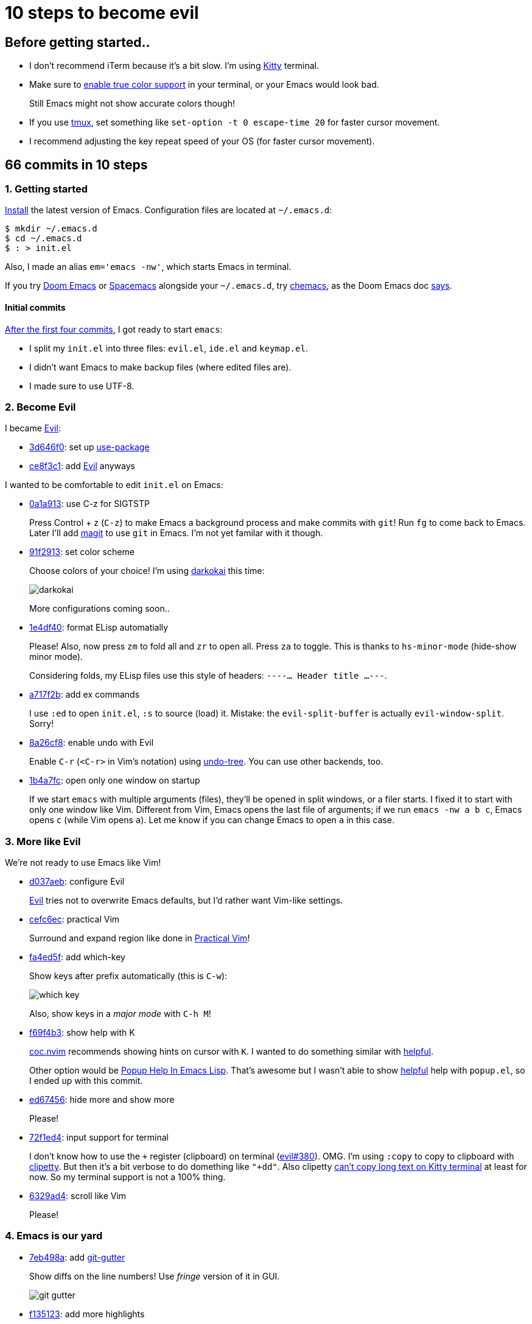 = 10 steps to become evil
:imagesdir: ../readme/

// links
:kitty: https://sw.kovidgoyal.net/kitty/[Kitty]
:tmux: https://github.com/tmux/tmux/wiki[tmux]

:chemacs: https://github.com/plexus/chemacs[chemacs]
:doom-emacs: https://github.com/hlissner/doom-emacs[Doom Emacs]
:spacemacs: https://www.spacemacs.org/[Spacemacs]

:use-package: https://github.com/jwiegley/use-package[use-package]
:leaf-el: https://github.com/conao3/leaf.el[leaf.el]
:straight-el: https://github.com/raxod502/straight.el[straight.el]

:posframe: https://github.com/tumashu/posframe[posframe]
:git-gutter: https://github.com/emacsorphanage/git-gutter[git-gutter]

:evil: https://github.com/emacs-evil/evil[Evil]
:helpful: https://github.com/Wilfred/helpful[helpful]

:evil-guide: https://github.com/noctuid/evil-guide[evil-guide]
:general-el: https://github.com/noctuid/general.el[general.el]
:hydra: https://github.com/abo-abo/hydra[hydra]

:centaur-tabs: https://github.com/ema2159/centaur-tabs[centaur-tabs]
:treemacs: https://github.com/Alexander-Miller/treemacs[treemacs]
:neotree: https://github.com/jaypei/emacs-neotree[neotree]

== Before getting started..

* I don't recommend iTerm because it's a bit slow. I'm using {kitty} terminal.

* Make sure to https://github.com/syl20bnr/spacemacs/wiki/Terminal[enable true color support] in your terminal, or your Emacs would look bad.
+
Still Emacs might not show accurate colors though!

* If you use {tmux}, set something like `set-option -t 0 escape-time 20` for faster cursor movement.
* I recommend adjusting the key repeat speed of your OS (for faster cursor movement).

== 66 commits in 10 steps

=== 1. Getting started

https://www.gnu.org/software/emacs/download.html[Install] the latest version of Emacs. Configuration files are located at `~/.emacs.d`:

[source,sh]
----
$ mkdir ~/.emacs.d
$ cd ~/.emacs.d
$ : > init.el
----

Also, I made an alias `em='emacs -nw'`, which starts Emacs in terminal.

If you try {doom-emacs} or {spacemacs} alongside your `~/.emacs.d`, try {chemacs}, as the Doom Emacs doc https://github.com/hlissner/doom-emacs/blob/develop/docs/faq.org#how-do-i-use-doom-alongside-other-emacs-configs[says].

==== Initial commits

https://github.com/toyboot4e/evil-emacs-2020/tree/dcc59741a9e667a15cb4da82a513a8ffcf325efc[After the first four commits], I got ready to start `emacs`:

* I split my `init.el` into three files: `evil.el`, `ide.el` and `keymap.el`.
* I didn't want Emacs to make backup files (where edited files are).
* I made sure to use UTF-8.

=== 2. Become Evil

I became {evil}:

* https://github.com/toyboot4e/evil-emacs-2020/commit/3d646f0cf96e4bd495190f548f948100bbe95144[3d646f0]: set up {use-package}
* https://github.com/toyboot4e/evil-emacs-2020/commit/ce8f3c1957cdf0c756efc181f9078492928ad383[ce8f3c1]: add {evil} anyways

I wanted to be comfortable to edit `init.el` on Emacs:

* https://github.com/toyboot4e/evil-emacs-2020/commit/0a1a9137b5d7bd21f7aab68989781a9074bae2b1[0a1a913]: use C-z for SIGTSTP
+
Press Control + z (`C-z`) to make Emacs a background process and make commits with `git`! Run `fg` to come back to Emacs. Later I'll add https://magit.vc/[magit] to use `git` in Emacs. I'm not yet familar with it though.

* https://github.com/toyboot4e/evil-emacs-2020/commit/91f29132c07e2fa519bdbe593044a73d806a19c6[91f2913]: set color scheme
+
Choose colors of your choice! I'm using https://github.com/sjrmanning/darkokai[darkokai] this time:
+
image::darkokai.png[]
+
More configurations coming soon..

* https://github.com/toyboot4e/evil-emacs-2020/commit/1e4df40c603812a8cdf91f74236832bceae4ed0b[1e4df40]: format ELisp automatially
+
Please! Also, now press `zm` to fold all and `zr` to open all. Press `za` to toggle. This is thanks to `hs-minor-mode` (hide-show minor mode).
+
Considering folds, my ELisp files use this style of headers: `----... Header title ...---`.

* https://github.com/toyboot4e/evil-emacs-2020/commit/a717f2b542a7904b19dc83f4f6c1b9a8701dcbc6[a717f2b]: add ex commands
+
I use `:ed` to open `init.el`, `:s` to source (load) it. Mistake: the `evil-split-buffer` is actually `evil-window-split`. Sorry!

* https://github.com/toyboot4e/evil-emacs-2020/commit/8a26cf83387bc567b9da591a7d319030348402fd[8a26cf8]: enable undo with Evil
+
Enable `C-r` (`<C-r>` in Vim's notation) using https://www.emacswiki.org/emacs/UndoTree[undo-tree]. You can use other backends, too.

* https://github.com/toyboot4e/evil-emacs-2020/commit/1b4a7fcb5c8c3e5be4a08f4399a6f4e4285c8ce8[1b4a7fc]: open only one window on startup
+
If we start `emacs` with multiple arguments (files), they'll be opened in split windows, or a filer starts. I fixed it to start with only one window like Vim. Different from Vim, Emacs opens the last file of arguments; if we run `emacs -nw a b c`, Emacs opens `c` (while Vim opens `a`). Let me know if you can change Emacs to open `a` in this case.

=== 3. More like Evil

We're not ready to use Emacs like Vim!

* https://github.com/toyboot4e/evil-emacs-2020/commit/d037aeb50a62d0075dccf5c6382022606e5ed16c[d037aeb]: configure Evil
+
{evil} tries not to overwrite Emacs defaults, but I'd rather want Vim-like settings.

* https://github.com/toyboot4e/evil-emacs-2020/commit/cefc6ecf55f08e3971ce733e1871a3503ed187c5[cefc6ec]: practical Vim
+
Surround and expand region like done in http://vimcasts.org/publications/[Practical Vim]!

* https://github.com/toyboot4e/evil-emacs-2020/commit/fa4ed5f69f0354a49e6f6b251d5ee567d4a18c9c[fa4ed5f]: add which-key
+
Show keys after prefix automatically (this is `C-w`):
+
image::which-key.png[]
+
Also, show keys in a _major mode_ with `C-h M`!

* https://github.com/toyboot4e/evil-emacs-2020/commit/f69f4b347cc962012ddcd4810ffd9955b48effbd[f69f4b3]: show help with K
+
https://github.com/neoclide/coc.nvim[coc.nvim] recommends showing hints on cursor with `K`. I wanted to do something similar with {helpful}.
+
Other option would be http://blog.jenkster.com/2013/12/popup-help-in-emacs-lisp.html[Popup Help In Emacs Lisp]. That's awesome but I wasn't able to show {helpful} help with `popup.el`, so I ended up with this commit.

* https://github.com/toyboot4e/evil-emacs-2020/commit/ed67456877a583ef1e03acbb95adee785dad5372[ed67456]: hide more and show more 
+
Please!

* https://github.com/toyboot4e/evil-emacs-2020/commit/72f1ed4b4fa59a0cc6ba4e8ba9f68b2256c9d720[72f1ed4]: input support for terminal
+
I don't know how to use the `+` register (clipboard) on terminal (https://github.com/emacs-evil/evil/issues/380[evil#380]). OMG. I'm using `:copy` to copy to  clipboard with https://github.com/spudlyo/clipetty[clipetty]. But then it's a bit verbose to do domething like `"+dd"`. Also clipetty https://github.com/spudlyo/clipetty/issues/23[can't copy long text on Kitty terminal] at least for now. So my terminal support is not a 100% thing.

* https://github.com/toyboot4e/evil-emacs-2020/commit/6329ad4b03f2381849297ca6d4f2ed571dd866cc[6329ad4]: scroll like Vim
+
Please!

=== 4. Emacs is our yard

* https://github.com/toyboot4e/evil-emacs-2020/commit/7eb498a75b1fe64234d2c0808edb495aa385388f[7eb498a]: add {git-gutter}
+
Show diffs on the line numbers! Use _fringe_ version of it in GUI.
+
image::git-gutter.png[]

* https://github.com/toyboot4e/evil-emacs-2020/commit/f135123ca01f93ba2c94e8d7f092f3c51d1a1a88[f135123]: add more highlights
+
Rainbow parentheses and `TODO` highlight!

* https://github.com/toyboot4e/evil-emacs-2020/commit/c6c252e46fb8b18762cd6e1cfaf4b4043b5a46ba[c6c252e]: enable builtin packages

** https://www.emacswiki.org/emacs/RecentFiles[recentf]: remember recently opened files.
** https://www.emacswiki.org/emacs/SaveHist[savehist-mode]: save command history.
** https://www.emacswiki.org/emacs/SavePlace[save-place-mode]: remember cursor positions per file.
** https://www.emacswiki.org/emacs/RevertBuffer[auto-revert-mode]: sync buffers to storage (when an external program modifies them).
** https://www.emacswiki.org/emacs/uniquify[uniquify]: diffentinate duplicate file names (as `file-name<dir>`).
+
Auto-generated files by the packages will be put in `~/.emacs.d/tmp`.

* https://github.com/toyboot4e/evil-emacs-2020/commit/5066f0ebf61eafc86dea0977c2bfde0742a70ae5[5066f0e]: add hack to re-center cursor position for `save-place-mode`
+
https://www.emacswiki.org/emacs/SavePlace[save-place-mode] places our cursor at the bottom of the window. I don't want to look for the cursor and press `zz` everytime I open a file, so this hack is helpful.

* https://github.com/toyboot4e/evil-emacs-2020/commit/03346f1ff391af65c223b9bfe2bf0a27cc22819e[03346f1]: add https://github.com/emacs-dashboard/emacs-dashboard[dashboard]
+
It's good for selecting a project when we start Emacs from GUI. Later I'll polish.

* https://github.com/toyboot4e/evil-emacs-2020/commit/aed80fcc4e9ddf3e4b11631f345a3f1a9bbb4d26[aed80fc]: add doom-modeline
+
https://seagle0128.github.io/doom-modeline/[doom-modeline] is a better version of bottom bar.

=== 5. Even eviler

* https://github.com/toyboot4e/evil-emacs-2020/commit/0aead1943a72dd0a2949d864fe72d06f9c0a838d[0aead19]: be Evil everywhere
+
I didn't like Evil/Emacs context switching (when entering `pass:[*Messages*]` etc.).

* https://github.com/toyboot4e/evil-emacs-2020/commit/a7fff79188cebb8be75f596c31c33a771ee76cfe[a7fff79]: add https://github.com/syl20bnr/evil-escape[evil-escape]
+
Press `jk` or `kj` to quit.

* https://github.com/toyboot4e/evil-emacs-2020/commit/a0ab641ee36a6e7500b7c8e05c425dda3a9f18ec[a0ab641]: EVIL
+
Add more essential Evil settings.

* https://github.com/toyboot4e/evil-emacs-2020/commit/38b3e2fe4b27faa10e34d88cad4711723cc917d7[38b3e2f]: add Evil policies 
+
Map `x` to `"_x`, `n` to `nzz`, etc. I forgot to add this function, sorry:
+
[source,elisp]
----
(defun toy/force-center()
    (evil-scroll-line-to-center (line-number-at-pos)))
----

=== 6. Key mappings

Some mappings are on my taste, others are useful to other Vimmers, too.

* https://github.com/toyboot4e/evil-emacs-2020/commit/6a3f0959b24048e4f25982c47d9843911a033c94[6a3f095]: add Emacs-like key mappings
+
I'm on mac so this is natural; those mappings are available in almost every other app on mac.

* https://github.com/toyboot4e/evil-emacs-2020/commit/3c6846160f5f81884a0c91daa38adf47957f64ca[3c68461]: add misc key mappings
+
`SPC /`: toggle comment, `C-s`: return to normal mode and save.

* https://github.com/toyboot4e/evil-emacs-2020/commit/50e0fb38716d462a6364e0ef4f5310da2d080dd8[50e0fb3]: add [] mappings
+
Like https://github.com/tpope/vim-unimpaired[unimpaired.vim].

* https://github.com/toyboot4e/evil-emacs-2020/commit/9b63723e508ac4c914add1eea09afd495cb0879e[9b63723]: skip pass:[^*] buffers with ]b and [b
+
I wanted to not cycle through buffers such as `pass:[*Messages*]` or `pass:[*Warnings*]` with `]b` or `[b`. Just skip them all! When we need, we can visit those files with a fuzzy finder (added later).

* https://github.com/toyboot4e/evil-emacs-2020/commit/551a61ff34d39f172c03ea6a76ed0f87a3fddabb[551a61f]: add {centaur-tabs}
+
It makes groups of buffers and shows them on windows. *Super nice*. To me, it's one of the killer features of Emacs.

* https://github.com/toyboot4e/evil-emacs-2020/commit/031554fd746be63644f9f06ba5ad90c548157660[031554f]: use ]w and [w to cycle through windows
+
I love this.

* https://github.com/toyboot4e/evil-emacs-2020/commit/24bac64451488c08860ee4cdb1bfc9621e1e5037[24bac64]: add evil packages
+
That is, https://github.com/ninrod/evil-string-inflection[evil-string-inflection] and https://github.com/edkolev/evil-lion[evil-lion]. I use evil-lion's motions to align tables in https://asciidoctor.org/docs/what-is-asciidoc/[AsciiDoc] files.
+
Later I'll add https://github.com/redguardtoo/evil-matchit[evil-matchit] (they fixed https://github.com/redguardtoo/evil-matchit/issues/129[my bug report] in one day!).

=== 7. Even rich (fuzzy finder support)

* https://github.com/toyboot4e/evil-emacs-2020/commit/b389aaa33c824ea98124a236a619ea51e94e5dc9[b389aaa]: add company (COMP-lete ANY-thing)
+
Now even ELisp is easier to edit! There are too many things that deserves "the first thing to do". Also I made sure we can use `C-n` and `C-p` to cycle through completion items.

* https://github.com/toyboot4e/evil-emacs-2020/commit/81ca75f6203964dea4b553ca55b8aebb8404d5fd[81ca75f]: add https://github.com/abo-abo/swiper[Ivy] and https://github.com/bbatsov/projectile[Projectile]
+
Ivy is our fuzzy finder. Key mappings will be added later. I also added https://github.com/Yevgnen/ivy-rich[ivy-rich], which makes Ivy, well, rich. Don't miss it! Projectile is the de-fact project manager of Emacs. Even if we don't directly call their methods, some packages do.

* https://github.com/toyboot4e/evil-emacs-2020/commit/5772dcb380533ddabd34c740e939ea3887158142[5772dcb]: add keys to Ivy mapping
+
*I don't use meta key and super key* so I added some control+key mappings. Press `C-l` to preview, `C-k` to kill. Press `C-,` to open menu. `C-f` and `C-b` are also useful. Later we'll add {hydra}, then press `C-o` to open ivy-hydra.

* https://github.com/toyboot4e/evil-emacs-2020/commit/4021588bad8b77baf075f5c1e259dcfb6b902a1a[4021588]: add counsel
+
https://github.com/abo-abo/swiper[counsel] is a set of fuzzy finding functions. I mapped `i_CTRL-r` to one in the package.

* https://github.com/toyboot4e/evil-emacs-2020/commit/13dac18209f49b3a1420bf4155a155a76b10ff10[13dac18]: add all-the-icons
+
For GUI.

* https://github.com/toyboot4e/evil-emacs-2020/commit/79863307695a4eb2d6c2c6d782dddf086925be7c[7986330]: add counsel mappings
+
Now, the fuzzy finder is in our hands!

* https://github.com/toyboot4e/evil-emacs-2020/commit/bcb67cd9655412060ed11f717b2015035beadbe3[bcb67cd]: translate ESC and C-c to C-g in non-Evil mode
+
This is useful in Ivy minibuffers (spawned by a counsel function). Other option would be using https://github.com/emacs-evil/evil-collection[evil-collection].

* https://github.com/toyboot4e/evil-emacs-2020/commit/b7ce0fcbc6422fa3c551d99097cb27ab9004d1fa[b7ce0fc]: add swiper
+
https://github.com/abo-abo/swiper[swiper] is "an Ivy-enhanced alternative to isearch". I mapped `*` to search with `swiper`. Also I added `SPC gb` for grep this buffer and `SPC gB` for grep all buffers.

* https://github.com/toyboot4e/evil-emacs-2020/commit/5dbd1d2f6c193973e42f47db071ac9417b5d8c46[5dbd1d2]: update packages every 7 day
+
I should have done it earlier.

* https://github.com/toyboot4e/evil-emacs-2020/commit/07814b494d7952ab7862955678876b39461736e2[07814b4]: put projectile cache files in tmp/ directory
+
Plz

* https://github.com/toyboot4e/evil-emacs-2020/commit/0de195a587e4b017022b31479e7b5b5bd73ef970[0de195a]: add neotree
+
image::neotree.png[]
+
{neotree} is an alternative to NERDTree in Vim. {neotree} is easy to use, but {treemacs} supports multiple root directories, so I'd try {treemacs} later (though it won't be included in this repo).

* https://github.com/toyboot4e/evil-emacs-2020/commit/8e856f11d57e5b2ff7b41292b155968a2775d744[8e856f1]: add keys to neotree-mode-map
+
Settings on my taste, maybe similar to NERDTree defaults.

* https://github.com/toyboot4e/evil-emacs-2020/commit/376bdbe2dc06a450aa6cd15049af42d824b819b6[376bdbe]: add neotree keys
+
Setings on my taste.

Now our Emacs is intelligent enough! Language server supports will be added later.

=== 8. Emacs is our home

* https://github.com/toyboot4e/evil-emacs-2020/commit/2eca4937b5627eb8f421686a56ddf49eaad01715[2eca493]: add GC configuration
+
1.5x faster startup time (acoording to `emacs-init-time`)!

* https://github.com/toyboot4e/evil-emacs-2020/commit/daa2fe10fe85a51e37985f66b747cf1de7f5f9f4[daa2fe1]: add early-init.el
+
Even faster startup!

* https://github.com/toyboot4e/evil-emacs-2020/commit/691511c44b88a77c226f38efe85fda4194dfc103[691511c]: add olivetti and zoom-window
+
https://github.com/rnkn/olivetti[olivetti] is a per-buffer distraction-free writing mode. Awesome! The drawback is that our `gj` and `gk` don't make sense in that mode. https://github.com/emacsorphanage/zoom-window[zoom-window] is for maximizing one window.
+
Alternatives to olivetti would be https://github.com/joaotavora/darkroom[darkroom] and https://github.com/joostkremers/writeroom-mode[writeroom-mode].

* https://github.com/toyboot4e/evil-emacs-2020/commit/fd63099b5c0803f6f6e85d6903a0bd37626dec1c[fd63099]: highlight DSLs
+
Including markup languages.

* https://github.com/toyboot4e/evil-emacs-2020/commit/7a4b5eac0d0ff47ac137a5c18783f58d22ec8132[7a4b5ea]: add https://magit.vc/[magit]
+
Start `magit` in other window or the full frame (with `olivetti`, which alignes `magit` to the center of the frame).

* https://github.com/toyboot4e/evil-emacs-2020/commit/d9d928d2abe682a981868c1016fce98b55e689d9[d9d928d]: oooh fix :hs
+
Fix to an earlier commit.

* https://github.com/toyboot4e/evil-emacs-2020/commit/c10c23e8a3fc7627041271fd4de005f432112dab[c10c23e]: add hydra and toy/hydra-window
+
Press `SPC w` to enter window mode created with {hydra}!

* https://github.com/toyboot4e/evil-emacs-2020/commit/00e47b52edf4fcd030f3a2f79d6c8ad133234f1d[00e47b5]: fix path of .last-package-update-day
+
Fix to an earlier commit.

* https://github.com/toyboot4e/evil-emacs-2020/commit/6673c3146bbbd6f40e0a78cacea08019f2651664[6673c31]: add toy/reset
+
Press `SPC SPC SPC x` to kill almost all buffers and come back to the dashboard.

* https://github.com/toyboot4e/evil-emacs-2020/commit/e6b2a39b29885411a1290d7d3f8e896b827aa3e0[e6b2a39]: polish init.el
+
Just some refactoring.

* https://github.com/toyboot4e/evil-emacs-2020/commit/cc99d41363cfe8284d7cb2e656b298e7b2a65e8e[cc99d41]: add missing toy/force-center
+
Fix to earlier commits.

* https://github.com/toyboot4e/evil-emacs-2020/commit/a115b4d983f810626a06895cbc20ba535f677b99[a115b4d]: put magit files in tmp/
+
`traisient` is now in `tmp`!

* https://github.com/toyboot4e/evil-emacs-2020/commit/18198690643dac127eae9d78d4c4bb81f7111b2a[1819869]: add details
+
I needed these small utilities.

=== 9. Emacs is an Intelligent Development Environment

* https://github.com/toyboot4e/evil-emacs-2020/commit/ef996ee529e051102c69626406232462d3b8dfff[ef996ee]: set up PATH and exec-path
+
LSP servers are found from `PATH` so this is an important setting.

* https://github.com/toyboot4e/evil-emacs-2020/commit/f218bbd4805d307ba2f8d3ab8b34ad186dc1e070[f218bbd]: add https://github.com/redguardtoo/evil-matchit[evil-matchit]
+
Not related LSP. They fixed my https://github.com/redguardtoo/evil-matchit/issues/129[bug report] in one day so I added it!

* https://github.com/toyboot4e/evil-emacs-2020/commit/d0a8754cd8e5c42ac886e75c6776fa23eecddf20[d0a8754]: add lsp-mode and rustic
+
Please refer to the `lsp-mode` documentaions below to make sure your `lsp-mode` runs fast enough!
+
Now we can edit Rust programs with LSP supports. Seems like it's not perfect, e.g., when I use `include_file!` in my sys crate.. but looks good overall!

* https://github.com/toyboot4e/evil-emacs-2020/commit/c423c4cdbb52d713608d80cc9080ef1b83613659[c423c4c]: add lsp-treemacs

==== LSP mode

I'm not quiet sure about `lsp-mode` configuration. Please refer to their awesome websites:

* https://emacs-lsp.github.io/lsp-mode/[lsp-mode]
** https://emacs-lsp.github.io/lsp-mode/page/performance/[Performance]
** https://emacs-lsp.github.io/lsp-mode/tutorials/how-to-turn-off/[A guide on disabling/enabling lsp-mode features]
* https://emacs-lsp.github.io/lsp-ui/[lsp-ui]

It would not be that difficult after coming to this place. We've done lots of configurations.

=== 10. TODOs

* More comfortable key mappings, especially in LSP error lists (flycheck and treemacs).
* The Evil/Emacs context switching is not perfect. I need more fix.
* In-editor terminal support. Maybe in a floating terminal (is it possible in terminal?) or a VSCode-like terminal pane.
* GUI support (awesome {posframe} etc.).
* Workspace support: builtin tab mode, https://github.com/knu/elscreen[elscreen], https://github.com/Bad-ptr/persp-mode.el[persp-mode], https://github.com/wasamasa/eyebrowse[eyebrowse] and more. I'd look into them.. when I have time.

== Done!

Thank you for reading.. if anyone is there :)

I used to not like every details of Evil Emacs, but now, I'm thinking the opposite. Still, some features like clipboard don't work well on terminal, so I need more polish.

=== Notes

`emacs-init-time` _says_ it took 1.07 seconds to start my `emacs` with my Rust files, but it's actually 3x longer (maybe to set up LSP). For plain text files, my `emacs -nw` is fast enough.

I didn't use `after-init-hook` because I didn't think it made sense. `after-init-hook` is run after `emacs-init-time`, so `after-init-hook` pretends faster startup, which is obviously not a good thing. Just my curious, but is there any pros? If so, I'd like to make changes.

I didn't use https://github.com/emacs-evil/evil-collection[evil-collection] because I was not sure what it was doing.

I didn't consider using byte compilation. Because it didn't contribute to even `0.01` sec of time. Also, I don't know how to use `use-package` when we split our `init.el`; I couldn't call `use-package` in a file where `use-package` is not boostrapped.


=== What's next

* We didn't get key mappnings to open/goto a file in other window. I'd figure out how to do it.
* We can't easily fork packages. We can switch from `package.el` to {straight-el}.
* {leaf-el} should be a better version of {use-package} (though I don't have a plan to give it a try).
* Now `which-key` is not showing beautiful tips (some are `lambda`, which is no information). We can use {general-el} to set both key bindings and `which-key` comments at the same time.
* We don't have multi-root directory supports in the sidebar. {treemacs} does.
* I didn't look into https://github.com/ubolonton/emacs-tree-sitter[emacs-tree-sitter], which provides better code highlighting.

=== References

* https://evil.readthedocs.io/en/latest/index.html[Evil - Documentation]
* {evil-guide}

Thanks!

